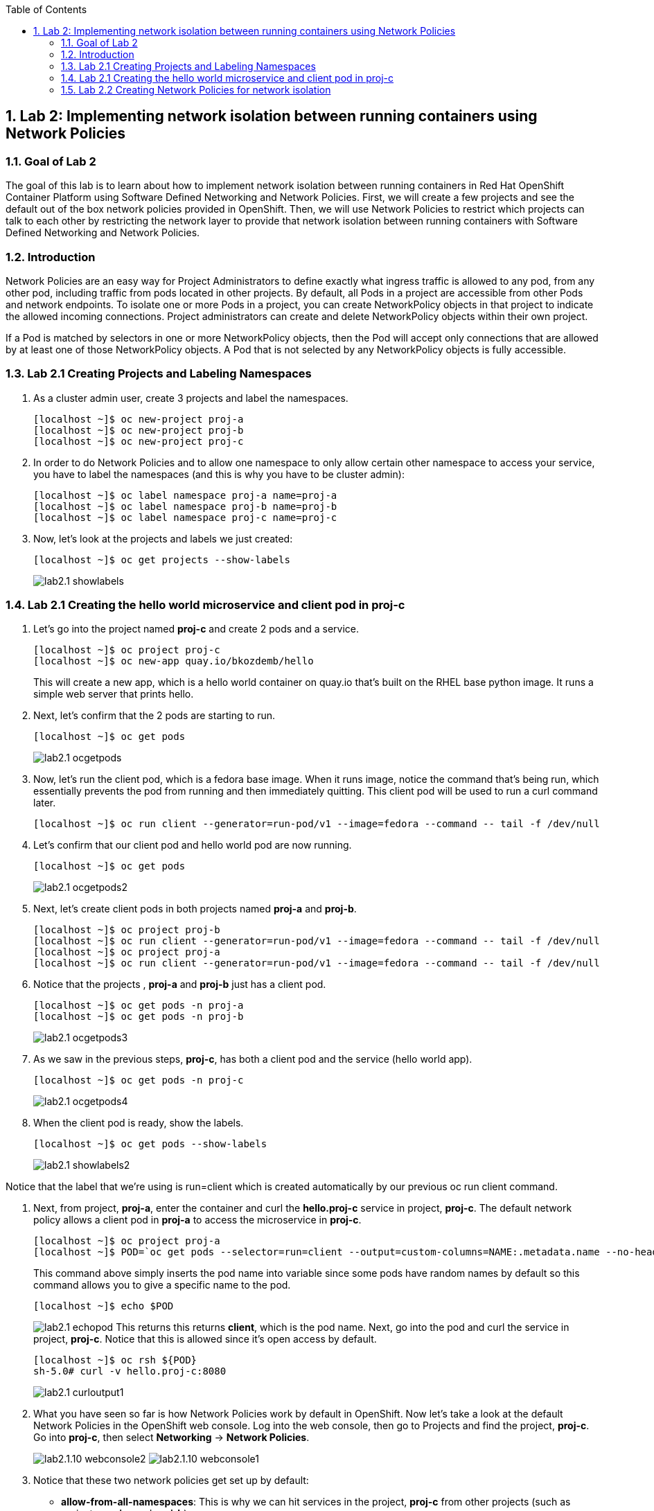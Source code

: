 :USER_GUID: %GUID%
:USERNAME: %USERNAME%
:markup-in-source: verbatim,attributes,quotes
:show_solution: true
:sectnums: true
:toc: true

== Lab 2: Implementing network isolation between running containers using Network Policies


=== Goal of Lab 2
The goal of this lab is to learn about how to implement network isolation between running containers in Red Hat OpenShift Container Platform using Software Defined Networking and Network Policies. First, we will create a few projects and see the default out of the box network policies provided in OpenShift. Then, we will use Network Policies to restrict which projects can talk to each other by restricting the network layer to provide that network isolation between running containers with Software Defined Networking and Network Policies.

=== Introduction
Network Policies are an easy way for Project Administrators to define exactly what ingress traffic is allowed to any pod, from any other pod, including traffic from pods located in other projects. By default, all Pods in a project are accessible from other Pods and network endpoints. To isolate one or more Pods in a project, you can create NetworkPolicy objects in that project to indicate the allowed incoming connections. Project administrators can create and delete NetworkPolicy objects within their own project.

If a Pod is matched by selectors in one or more NetworkPolicy objects, then the Pod will accept only connections that are allowed by at least one of those NetworkPolicy objects. A Pod that is not selected by any NetworkPolicy objects is fully accessible.

=== Lab 2.1 Creating Projects and Labeling Namespaces
. As a cluster admin user, create 3 projects and label the namespaces.
+
[source]
----
[localhost ~]$ oc new-project proj-a
[localhost ~]$ oc new-project proj-b
[localhost ~]$ oc new-project proj-c
----

. In order to do Network Policies and to allow one namespace to only allow certain other namespace to access your service, you have to label the namespaces (and this is why you have to be cluster admin):
+
[source]
----
[localhost ~]$ oc label namespace proj-a name=proj-a
[localhost ~]$ oc label namespace proj-b name=proj-b
[localhost ~]$ oc label namespace proj-c name=proj-c
----

. Now, let's look at the projects and labels we just created:
+
[source]
----
[localhost ~]$ oc get projects --show-labels
----
+
image:images/lab2.1-showlabels.png[]

=== Lab 2.1 Creating the hello world microservice and client pod in proj-c

. Let's go into the project named *proj-c* and create 2 pods and a service.
+
[source]
----
[localhost ~]$ oc project proj-c
[localhost ~]$ oc new-app quay.io/bkozdemb/hello
----
This will create a new app, which is a hello world container on quay.io that’s built on the RHEL base python image. It runs a simple web server that prints hello.

. Next, let's confirm that the 2 pods are starting to run.
+
[source]
----
[localhost ~]$ oc get pods
----
+
image:images/lab2.1-ocgetpods.png[]

. Now, let's run the client pod, which is a fedora base image. When it runs image, notice the command that’s being run, which essentially prevents the pod from running and then immediately quitting. This client pod will be used to run a curl command later.
+
[source]
----
[localhost ~]$ oc run client --generator=run-pod/v1 --image=fedora --command -- tail -f /dev/null
----

. Let's confirm that our client pod and hello world pod are now running.
+
[source]
----
[localhost ~]$ oc get pods
----
+
image:images/lab2.1-ocgetpods2.png[]

. Next, let's create client pods in both projects named *proj-a* and *proj-b*.
+
[source]
----
[localhost ~]$ oc project proj-b
[localhost ~]$ oc run client --generator=run-pod/v1 --image=fedora --command -- tail -f /dev/null
[localhost ~]$ oc project proj-a
[localhost ~]$ oc run client --generator=run-pod/v1 --image=fedora --command -- tail -f /dev/null
----

. Notice that the projects , *proj-a* and *proj-b* just has a client pod.
+
[source]
----
[localhost ~]$ oc get pods -n proj-a
[localhost ~]$ oc get pods -n proj-b
----
+
image:images/lab2.1-ocgetpods3.png[]

. As we saw in the previous steps, *proj-c*, has both a client pod and the service (hello world app).
+
[source]
----
[localhost ~]$ oc get pods -n proj-c
----
+
image:images/lab2.1-ocgetpods4.png[]

. When the client pod is ready, show the labels.
+
[source]
----
[localhost ~]$ oc get pods --show-labels
----
+
image:images/lab2.1-showlabels2.png[]

Notice that the label that we’re using is run=client which is created automatically by our previous oc run client command.

. Next, from project, *proj-a*, enter the container and curl the *hello.proj-c* service in project, *proj-c*. The default network policy allows a client pod in *proj-a* to access the microservice in *proj-c*.
+
[source]
----
[localhost ~]$ oc project proj-a
[localhost ~]$ POD=`oc get pods --selector=run=client --output=custom-columns=NAME:.metadata.name --no-headers`
----
This command above simply inserts the pod name into variable since some pods have random names by default so this command allows you to give a specific name to the pod.
+
[source]
----
[localhost ~]$ echo $POD
----
+
image:images/lab2.1-echopod.png[]
This returns this returns *client*, which is the pod name.
Next, go into the pod and curl the service in project, *proj-c*. Notice that this is allowed since it's open access by default.
+
[source]
----
[localhost ~]$ oc rsh ${POD}
sh-5.0# curl -v hello.proj-c:8080
----
+
image:images/lab2.1-curloutput1.png[]
. What you have seen so far is how Network Policies work by default in OpenShift. Now let's take a look at the default Network Policies in the OpenShift web console. Log into the web console, then go to Projects and find the project, *proj-c*. Go into *proj-c*, then select *Networking* -> *Network Policies*.
+
image:images/lab2.1.10-webconsole2.png[]
image:images/lab2.1.10-webconsole1.png[]


. Notice that these two network policies get set up by default:

* *allow-from-all-namespaces*: This is why we can hit services in the project, *proj-c* from other projects (such as projects, *proj-a* and *proj-b*).
* *allow-from-ingress-namespace*: This allows ingress from the router (outside in through the router).

+
NOTE:  If you deleted both of these policies and have no Network Policies defined, this is the same as having the default Network Policies. As a result, if no Network Policies are defined, all traffic is allowed.

=== Lab 2.2 Creating Network Policies for network isolation
. In the OpenShift web console, choose project, *proj-c*, and go to *Networking* -> *Network Policies*.

. Next, delete the 2 default Network Policies (*allow-from-all-namespaces* and *allow-from-ingress-namespace*). Remember that if no Network Policies are defined, all traffic is allowed.
+
image:images/lab2.2.2-deletenetworkpolicies.png[]

. Now, create a new Network Policy in project, *proj-c* that denies traffic from other namespaces. It should be
the first example shown on the right in the Samples Network policies. Notice there are a lot of Sample Network Policies. Apply the first example *Limit access to the current namespace*. Click Try it. This creates the yaml. Next, press *create*.
+
image:images/lab2.2-createnetworkpolicies1.png[]
image:images/lab2.2-createnetworkpolicies2.png[]


. Now, go into *Networking* -> *Network Policies*. and notice that the *deny-other-namespaces* network policy is defined.
+
image:images/lab2.2-denyothernamespaces.png[]

. Next, try to curl the hello world service in project, *proj-c* from the client in *proj-a*. Notice that the curl fails this time.
+
[source]
----
[localhost ~]$ oc rsh ${POD}
sh-5.0# curl -v hello.proj-c:8080
----
+
image:images/lab2.2-curlfail.png[]


<<top>>

link:README.adoc#table-of-contents[ Table of Contents ]
